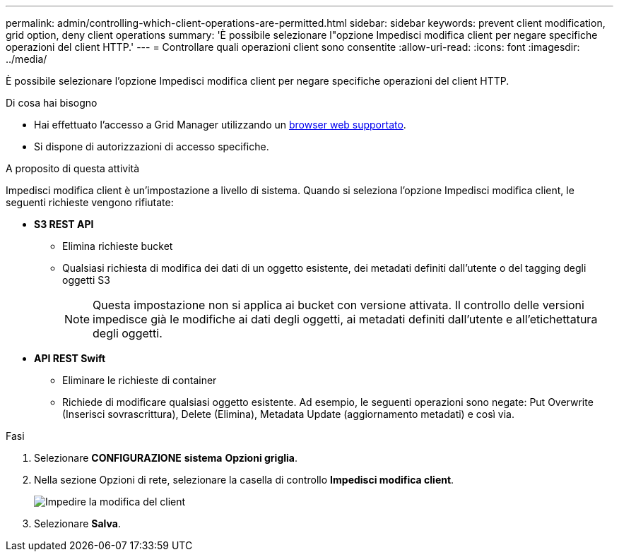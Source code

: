 ---
permalink: admin/controlling-which-client-operations-are-permitted.html 
sidebar: sidebar 
keywords: prevent client modification, grid option, deny client operations 
summary: 'È possibile selezionare l"opzione Impedisci modifica client per negare specifiche operazioni del client HTTP.' 
---
= Controllare quali operazioni client sono consentite
:allow-uri-read: 
:icons: font
:imagesdir: ../media/


[role="lead"]
È possibile selezionare l'opzione Impedisci modifica client per negare specifiche operazioni del client HTTP.

.Di cosa hai bisogno
* Hai effettuato l'accesso a Grid Manager utilizzando un xref:../admin/web-browser-requirements.adoc[browser web supportato].
* Si dispone di autorizzazioni di accesso specifiche.


.A proposito di questa attività
Impedisci modifica client è un'impostazione a livello di sistema. Quando si seleziona l'opzione Impedisci modifica client, le seguenti richieste vengono rifiutate:

* *S3 REST API*
+
** Elimina richieste bucket
** Qualsiasi richiesta di modifica dei dati di un oggetto esistente, dei metadati definiti dall'utente o del tagging degli oggetti S3
+

NOTE: Questa impostazione non si applica ai bucket con versione attivata. Il controllo delle versioni impedisce già le modifiche ai dati degli oggetti, ai metadati definiti dall'utente e all'etichettatura degli oggetti.



* *API REST Swift*
+
** Eliminare le richieste di container
** Richiede di modificare qualsiasi oggetto esistente. Ad esempio, le seguenti operazioni sono negate: Put Overwrite (Inserisci sovrascrittura), Delete (Elimina), Metadata Update (aggiornamento metadati) e così via.




.Fasi
. Selezionare *CONFIGURAZIONE* *sistema* *Opzioni griglia*.
. Nella sezione Opzioni di rete, selezionare la casella di controllo *Impedisci modifica client*.
+
image::../media/prevent_client_modification.png[Impedire la modifica del client]

. Selezionare *Salva*.

